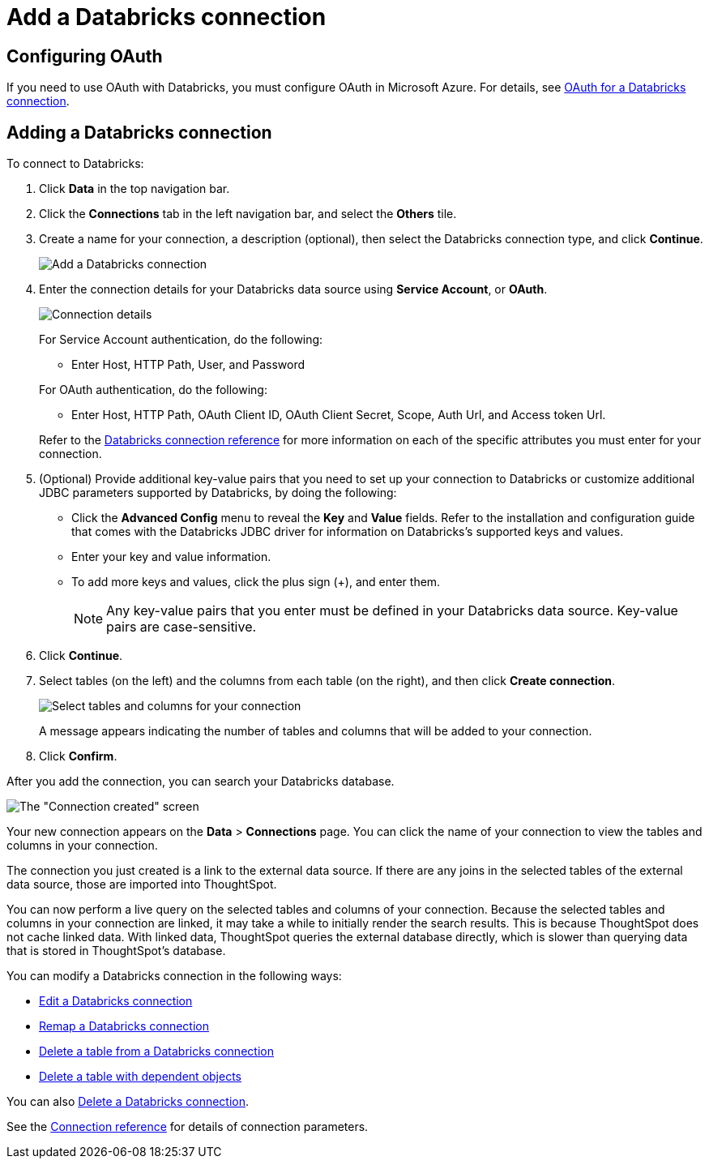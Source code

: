 = Add a {connection} connection
:last_updated: 6/7/2022
:linkattrs:
:page-aliases: /admin/ts-cloud/ts-cloud-embrace-databricks-add-connection.adoc
:experimental:
:page-layout: default-cloud
:connection: Databricks

== Configuring OAuth
If you need to use OAuth with {connection}, you must configure OAuth in Microsoft Azure. For details, see xref:connections-databricks-oauth.adoc[OAuth for a {connection} connection].

== Adding a {connection} connection

To connect to {connection}:

. Click *Data* in the top navigation bar.
. Click the *Connections* tab in the left navigation bar, and select the *Others* tile.
. Create a name for your connection, a description (optional), then select the {connection} connection type, and click *Continue*.
+
image::embrace-databricks-connection-type-ts-cloud.png[Add a {connection} connection]

. Enter the connection details for your {connection} data source using *Service Account*, or *OAuth*.
+
image::embrace-databricks-connection-details-service-acct.png[Connection details]
+
For Service Account authentication, do the following:

** Enter Host, HTTP Path, User, and Password

+
--
For OAuth authentication, do the following:

- Enter Host, HTTP Path, OAuth Client ID, OAuth Client Secret, Scope, Auth Url, and Access token Url.
--
Refer to the xref:connections-databricks-reference.adoc[{connection} connection reference] for more information on each of the specific attributes you must enter for your connection.

. (Optional) Provide additional key-value pairs that you need to set up your connection to {connection} or customize additional JDBC parameters supported by {connection}, by doing the following:
** Click the *Advanced Config* menu to reveal the *Key* and *Value* fields. Refer to the installation and configuration guide that comes with the Databricks JDBC driver for information on Databricks’s supported keys and values.
 ** Enter your key and value information.
 ** To add more keys and values, click the plus sign (+), and enter them.
+
NOTE: Any key-value pairs that you enter must be defined in your {connection} data source.
Key-value pairs are case-sensitive.
. Click *Continue*.
. Select tables (on the left) and the columns from each table (on the right), and then click *Create connection*.
+
image::adw-selecttables.png[Select tables and columns for your connection]
+
A message appears indicating the number of tables and columns that will be added to your connection.

. Click *Confirm*.

After you add the connection, you can search your {connection} database.

image::databricks-connectioncreated.png[The "Connection created" screen]

Your new connection appears on the *Data* > *Connections* page.
You can click the name of your connection to view the tables and columns in your connection.

The connection you just created is a link to the external data source.
If there are any joins in the selected tables of the external data source, those are imported into ThoughtSpot.

You can now perform a live query on the selected tables and columns of your connection.
Because the selected tables and columns in your connection are linked, it may take a while to initially render the search results.
This is because ThoughtSpot does not cache linked data.
With linked data, ThoughtSpot queries the external database directly, which is slower than querying data that is stored in ThoughtSpot's database.

You can modify a {connection} connection in the following ways:

* xref:connections-databricks-edit.adoc[Edit a {connection} connection]
* xref:connections-databricks-remap.adoc[Remap a {connection} connection]
* xref:connections-databricks-delete-table.adoc[Delete a table from a {connection} connection]
* xref:connections-databricks-delete-table-dependencies.adoc[Delete a table with dependent objects]

You can also xref:connections-databricks-delete.adoc[Delete a {connection} connection].

See the xref:connections-databricks-reference.adoc[Connection reference] for details of connection parameters.
